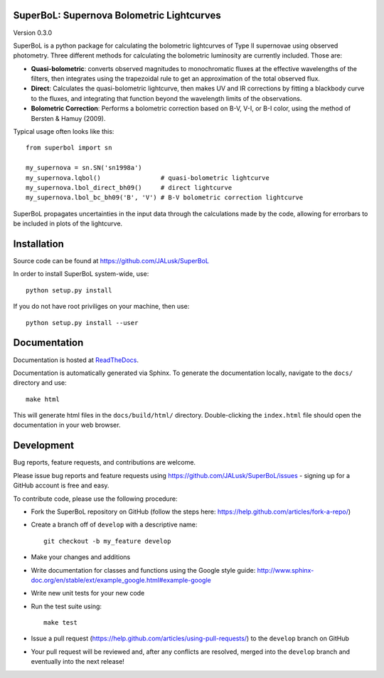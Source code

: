 SuperBoL: Supernova Bolometric Lightcurves
==========================================

Version 0.3.0

SuperBoL is a python package for calculating the bolometric lightcurves of Type II
supernovae using observed photometry. Three different methods for calculating
the bolometric luminosity are currently included. Those are:

* **Quasi-bolometric**: converts observed magnitudes to monochromatic fluxes at
  the effective wavelengths of the filters, then integrates using the
  trapezoidal rule to get an approximation of the total observed flux.

* **Direct**: Calculates the quasi-bolometric lightcurve, then makes UV and IR
  corrections by fitting a blackbody curve to the fluxes, and integrating that
  function beyond the wavelength limits of the observations.

* **Bolometric Correction**: Performs a bolometric correction based on B-V, V-I,
  or B-I color, using the method of Bersten & Hamuy (2009).

Typical usage often looks like this::

    from superbol import sn

    my_supernova = sn.SN('sn1998a')
    my_supernova.lqbol()                # quasi-bolometric lightcurve
    my_supernova.lbol_direct_bh09()     # direct lightcurve
    my_supernova.lbol_bc_bh09('B', 'V') # B-V bolometric correction lightcurve

SuperBoL propagates uncertainties in the input data through the calculations made
by the code, allowing for errorbars to be included in plots of the lightcurve.

Installation
============

Source code can be found at https://github.com/JALusk/SuperBoL

In order to install SuperBoL system-wide, use::

    python setup.py install

If you do not have root priviliges on your machine, then use::

    python setup.py install --user

Documentation
=============

Documentation is hosted at `ReadTheDocs <http://superbol.readthedocs.io>`_.

Documentation is automatically generated via Sphinx.
To generate the documentation locally, navigate to the ``docs/`` directory and use::

    make html

This will generate html files in the ``docs/build/html/`` directory.
Double-clicking the ``index.html`` file should open the documentation in your
web browser.

Development
===========

Bug reports, feature requests, and contributions are welcome.

Please issue bug reports and feature requests using https://github.com/JALusk/SuperBoL/issues - signing up for a GitHub account is free and easy.

To contribute code, please use the following procedure:

* Fork the SuperBoL repository on GitHub (follow the steps here:
  https://help.github.com/articles/fork-a-repo/)

* Create a branch off of ``develop`` with a descriptive name::

    git checkout -b my_feature develop

* Make your changes and additions

* Write documentation for classes and functions using the Google style guide:
  http://www.sphinx-doc.org/en/stable/ext/example_google.html#example-google

* Write new unit tests for your new code

* Run the test suite using::

    make test

* Issue a pull request (https://help.github.com/articles/using-pull-requests/)
  to the ``develop`` branch on GitHub

* Your pull request will be reviewed and, after any conflicts are resolved,
  merged into the ``develop`` branch and eventually into the next release!

